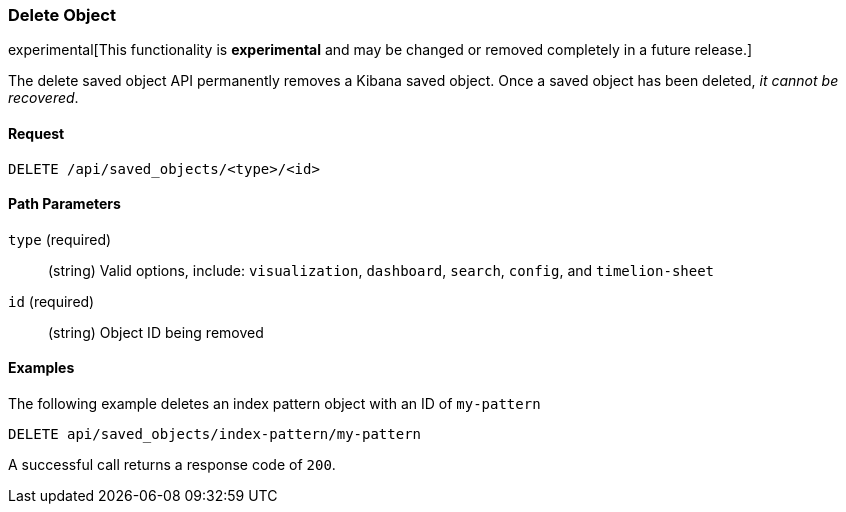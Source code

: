 [[saved-objects-api-delete]]
=== Delete Object

experimental[This functionality is *experimental* and may be changed or removed completely in a future release.]

The delete saved object API permanently removes a Kibana saved object. Once a
saved object has been deleted, _it cannot be recovered_.

==== Request

`DELETE /api/saved_objects/<type>/<id>`

==== Path Parameters

`type` (required)::
  (string) Valid options, include: `visualization`, `dashboard`, `search`, `config`, and `timelion-sheet`

`id` (required)::
  (string) Object ID being removed


==== Examples

The following example deletes an index pattern object with an ID of `my-pattern`

[source,js]
--------------------------------------------------
DELETE api/saved_objects/index-pattern/my-pattern
--------------------------------------------------
// KIBANA

A successful call returns a response code of `200`.
